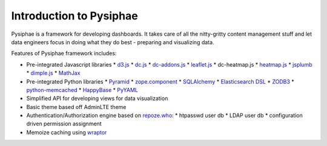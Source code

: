Introduction to Pysiphae
------------------------

Pysiphae is a framework for developing dashboards. It takes care of
all the nitty-gritty content management stuff and let data engineers focus in
doing what they do best - preparing and visualizing data.

Features of Pysiphae framework includes:

* Pre-integrated Javascript libraries
  * `d3.js <http://www.d3.js>`_
  * `dc.js <https://dc-js.github.io/dc.js>`_
  * `dc-addons.js <https://github.com/Intellipharm/dc-addons>`_
  * `leaflet.js <http://leafletjs.com>`_
  * dc-heatmap.js
  * `heatmap.js <http://www.patrick-wied.at/static/heatmapjs>`_
  * `jsplumb <https://jsplumbtoolkit.com/>`_
  * `dimple.js <http://dimplejs.org>`_
  * `MathJax <http://mathjax.org>`_
* Pre-integrated Python libraries
  * `Pyramid <http://www.pylonsproject.org/>`_
  * `zope.component <http://muthukadan.net/docs/zca.html/>`_
  * `SQLAlchemy <http://www.sqlalchemy.org/>`_
  * `Elasticsearch DSL <http://elasticsearch-dsl.readthedocs.org/>`_
  * `ZODB3 <http://www.zodb.org/>`_
  * `python-memcached <https://pypi.python.org/pypi/python-memcached>`_
  * `HappyBase <https://happybase.readthedocs.org/>`_
  * `PyYAML <http://pyyaml.org/>`_
* Simplified API for developing views for data visualization
* Basic theme based off AdminLTE theme
* Authentication/Authorization engine based on `repoze.who
  <https://repozewho.readthedocs.org/>`_:
  * htpasswd user db
  * LDAP user db
  * configuration driven permission assignment
* Memoize caching using `wraptor <https://pypi.python.org/pypi/Wraptor>`_
